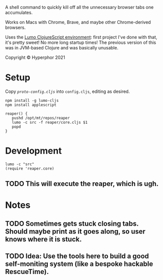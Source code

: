 A shell command to quickly kill off all the unnecessary browser tabs one accumulates.

Works on Macs with Chrome, Brave, and maybe other Chrome-derived browsers.

Uses the [[https://github.com/anmonteiro/lumo][Lumo ClojureScript environment]]: first project I've done with that, it's pretty sweet! No more long startup times! The previous version of this was in JVM-based Clojure and was basically unusable.

Copyright © Hyperphor 2021

* Setup

Copy [[cljs/reaper/proto-config.cljs][=proto-config.cljs=]] into =config.cljs=, editing as desired.

#+BEGIN_SRC
npm install -g lumo-cljs
npm install applescript

reaper() {
   pushd /opt/mt/repos/reaper
   lumo -c src -f reaper/core.cljs $1
   popd
}
#+END_SRC

* Development

#+BEGIN_SRC
lumo -c "src"
(require 'reaper.core)
#+END_SRC

** TODO This will execute the reaper, which is ugh.

* Notes

** TODO Sometimes gets stuck closing tabs. Should maybe print as it goes along, so user knows where it is stuck.

** TODO Idea: Use the tools here to build a good self-moniting system (like a bespoke hackable RescueTime).

